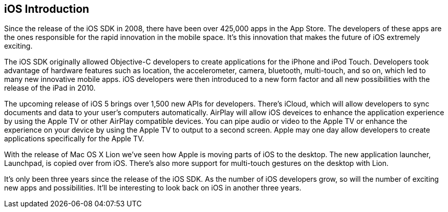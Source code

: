 == iOS Introduction


Since the release of the iOS SDK in 2008, there have been over 425,000 apps in the App Store.   The developers of these apps are the ones responsible for the rapid innovation in the mobile space.  It's this innovation that makes the future of iOS extremely exciting.

The iOS SDK originally allowed Objective-C developers to create applications for the iPhone and iPod Touch.  Developers took advantage of hardware features such as location, the accelerometer, camera, bluetooth, multi-touch, and so on, which led to many new innovative mobile apps.  iOS developers were then introduced to a new form factor and all new possibilities with the release of the iPad in 2010.  

The upcoming release of iOS 5 brings over 1,500 new APIs for developers.  There's iCloud, which will allow developers to sync documents and data to your user's computers automatically.  AirPlay will allow iOS deveices to enhance the application experience by using the Apple TV or other AirPlay compatible devices.  You can pipe audio or video to the Apple TV or enhance the experience on your device by using the Apple TV to output to a second screen.   Apple may one day allow developers to create applications specifically for the Apple TV.  

With the release of Mac OS X Lion we've seen how Apple is moving parts of iOS to the desktop.  The new application launcher, Launchpad, is copied over from iOS.  There's also more support for multi-touch gestures on the desktop with Lion. 

It's only been three years since the release of the iOS SDK.  As the number of iOS developers grow, so will the number of exciting new apps and possibilities. It'll be interesting to look back on iOS in another three years.

